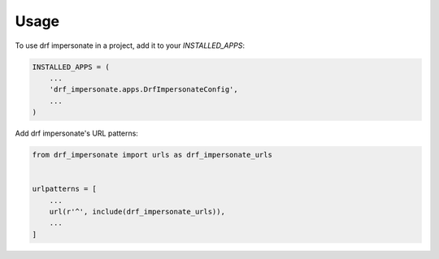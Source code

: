 =====
Usage
=====

To use drf impersonate in a project, add it to your `INSTALLED_APPS`:

.. code-block:: python

    INSTALLED_APPS = (
        ...
        'drf_impersonate.apps.DrfImpersonateConfig',
        ...
    )

Add drf impersonate's URL patterns:

.. code-block:: python

    from drf_impersonate import urls as drf_impersonate_urls


    urlpatterns = [
        ...
        url(r'^', include(drf_impersonate_urls)),
        ...
    ]
